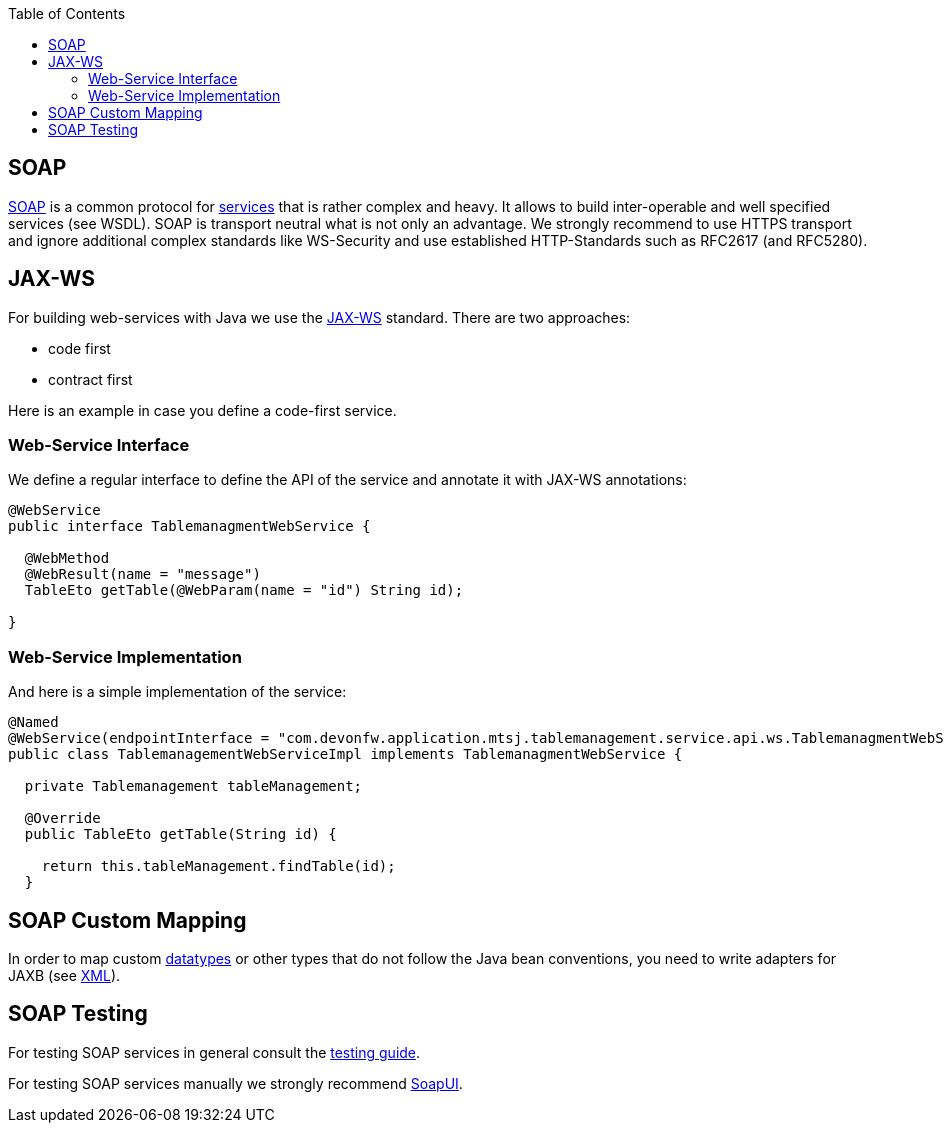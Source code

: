 :toc: macro
toc::[]

== SOAP
https://en.wikipedia.org/wiki/SOAP[SOAP] is a common protocol for xref:guide-service-layer.adoc[services] that is rather complex and heavy. It allows to build inter-operable and well specified services (see WSDL). SOAP is transport neutral what is not only an advantage. We strongly recommend to use HTTPS transport and ignore additional complex standards like WS-Security and use established HTTP-Standards such as RFC2617 (and RFC5280).
//There is no SOAP example in our application -maybe keep this as a general example?-

== JAX-WS
For building web-services with Java we use the https://jcp.org/en/jsr/detail?id=224[JAX-WS] standard.
There are two approaches:

* code first
* contract first

Here is an example in case you define a code-first service.

=== Web-Service Interface
We define a regular interface to define the API of the service and annotate it with JAX-WS annotations:
[source,java]
--------
@WebService
public interface TablemanagmentWebService {

  @WebMethod
  @WebResult(name = "message")
  TableEto getTable(@WebParam(name = "id") String id);

}
--------

=== Web-Service Implementation

And here is a simple implementation of the service:
[source,java]
--------
@Named
@WebService(endpointInterface = "com.devonfw.application.mtsj.tablemanagement.service.api.ws.TablemanagmentWebService")
public class TablemanagementWebServiceImpl implements TablemanagmentWebService {

  private Tablemanagement tableManagement;

  @Override
  public TableEto getTable(String id) {

    return this.tableManagement.findTable(id);
  }
--------

== SOAP Custom Mapping
In order to map custom xref:guide-datatype.adoc[datatypes] or other types that do not follow the Java bean conventions, you need to write adapters for JAXB (see xref:guide-xml.adoc[XML]).

== SOAP Testing
For testing SOAP services in general consult the xref:guide-testing.adoc[testing guide].

For testing SOAP services manually we strongly recommend http://www.soapui.org/[SoapUI].
